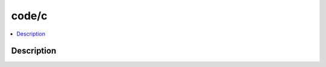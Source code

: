 .. index:: module: code/c

******
code/c
******

.. contents::
   :local:
   :backlinks: entry
   :depth: 2

Description
-----------

.. dry:module:: code/c
